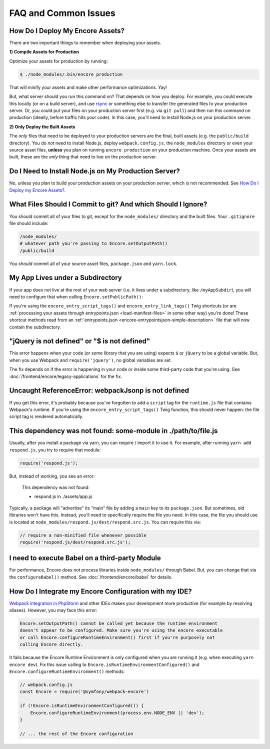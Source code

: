 FAQ and Common Issues
=====================

.. _how-do-i-deploy-my-encore-assets:

How Do I Deploy My Encore Assets?
---------------------------------

There are two important things to remember when deploying your assets.

**1) Compile Assets for Production**

Optimize your assets for production by running:

.. code-block:: terminal

    $ ./node_modules/.bin/encore production

That will minify your assets and make other performance optimizations. Yay!

But, what server should you run this command on? That depends on how you deploy.
For example, you could execute this locally (or on a build server), and use
`rsync`_ or something else to transfer the generated files to your production
server. Or, you could put your files on your production server first (e.g. via
``git pull``) and then run this command on production (ideally, before traffic
hits your code). In this case, you'll need to install Node.js on your production
server.

**2) Only Deploy the Built Assets**

The *only* files that need to be deployed to your production servers are the
final, built assets (e.g. the ``public/build`` directory). You do *not* need to install
Node.js, deploy ``webpack.config.js``, the ``node_modules`` directory or even your source
asset files, **unless** you plan on running ``encore production`` on your production
machine. Once your assets are built, these are the *only* thing that need to live
on the production server.

Do I Need to Install Node.js on My Production Server?
-----------------------------------------------------

No, unless you plan to build your production assets on your production server,
which is not recommended. See `How Do I Deploy my Encore Assets?`_.

What Files Should I Commit to git? And which Should I Ignore?
-------------------------------------------------------------

You should commit all of your files to git, except for the ``node_modules/`` directory
and the built files. Your ``.gitignore`` file should include:

.. code-block:: text

    /node_modules/
    # whatever path you're passing to Encore.setOutputPath()
    /public/build

You *should* commit all of your source asset files, ``package.json`` and ``yarn.lock``.

My App Lives under a Subdirectory
---------------------------------

If your app does not live at the root of your web server (i.e. it lives under a subdirectory,
like ``/myAppSubdir``), you will need to configure that when calling ``Encore.setPublicPath()``:

.. code-block:: diff
   :dedent: 0

      // webpack.config.js
      Encore
          // ...

          .setOutputPath('public/build/')

    -     .setPublicPath('/build')
    +     // this is your *true* public path
    +     .setPublicPath('/myAppSubdir/build')

    +     // this is now needed so that your manifest.json keys are still `build/foo.js`
    +     // (which is a file that's used by Symfony's `asset()` function)
    +     .setManifestKeyPrefix('build')
      ;

If you're using the ``encore_entry_script_tags()`` and ``encore_entry_link_tags()``
Twig shortcuts (or are :ref:`processing your assets through entrypoints.json <load-manifest-files>`
in some other way) you're done! These shortcut methods read from an
:ref:`entrypoints.json <encore-entrypointsjson-simple-description>` file that will
now contain the subdirectory.

"jQuery is not defined" or "$ is not defined"
---------------------------------------------

This error happens when your code (or some library that you are using) expects ``$``
or ``jQuery`` to be a global variable. But, when you use Webpack and ``require('jquery')``,
no global variables are set.

The fix depends on if the error is happening in your code or inside some third-party
code that you're using. See :doc:`/frontend/encore/legacy-applications` for the fix.

Uncaught ReferenceError: webpackJsonp is not defined
----------------------------------------------------

If you get this error, it's probably because you've forgotten to add a ``script``
tag for the ``runtime.js`` file that contains Webpack's runtime. If you're using
the ``encore_entry_script_tags()`` Twig function, this should never happen: the
file script tag is rendered automatically.

This dependency was not found: some-module in ./path/to/file.js
---------------------------------------------------------------

Usually, after you install a package via yarn, you can require / import it to use
it. For example, after running ``yarn add respond.js``, you try to require that module:

.. code-block:: javascript

    require('respond.js');

But, instead of working, you see an error:

    This dependency was not found:

    * respond.js in ./assets/app.js

Typically, a package will "advertise" its "main" file by adding a ``main`` key to
its ``package.json``. But sometimes, old libraries won't have this. Instead, you'll
need to specifically require the file you need. In this case, the file you should
use is located at ``node_modules/respond.js/dest/respond.src.js``. You can require
this via:

.. code-block:: javascript

    // require a non-minified file whenever possible
    require('respond.js/dest/respond.src.js');

I need to execute Babel on a third-party Module
-----------------------------------------------

For performance, Encore does not process libraries inside ``node_modules/`` through
Babel. But, you can change that via the ``configureBabel()`` method. See
:doc:`/frontend/encore/babel` for details.

.. _`rsync`: https://rsync.samba.org/

How Do I Integrate my Encore Configuration with my IDE?
-------------------------------------------------------

`Webpack integration in PhpStorm`_ and other IDEs makes your development more
productive (for example by resolving aliases). However, you may face this error:

.. code-block:: text

    Encore.setOutputPath() cannot be called yet because the runtime environment
    doesn't appear to be configured. Make sure you're using the encore executable
    or call Encore.configureRuntimeEnvironment() first if you're purposely not
    calling Encore directly.

It fails because the Encore Runtime Environment is only configured when you are
running it (e.g. when executing ``yarn encore dev``). Fix this issue calling to
``Encore.isRuntimeEnvironmentConfigured()`` and
``Encore.configureRuntimeEnvironment()`` methods:

.. code-block:: javascript

    // webpack.config.js
    const Encore = require('@symfony/webpack-encore')

    if (!Encore.isRuntimeEnvironmentConfigured()) {
        Encore.configureRuntimeEnvironment(process.env.NODE_ENV || 'dev');
    }

    // ... the rest of the Encore configuration

.. _`Webpack integration in PhpStorm`: https://www.jetbrains.com/help/phpstorm/using-webpack.html
